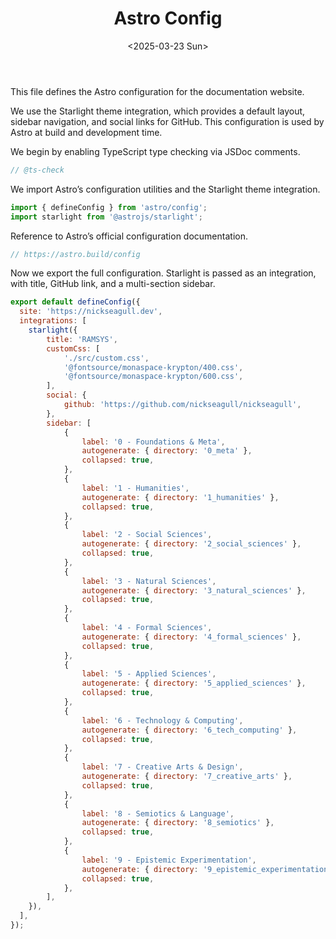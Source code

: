 #+TITLE: Astro Config
#+DATE: <2025-03-23 Sun>
#+hugo_section: docs/0_meta/0a_website_generation

This file defines the Astro configuration for the documentation website.

We use the Starlight theme integration, which provides a default layout, sidebar navigation, and social links for GitHub. This configuration is used by Astro at build and development time.

We begin by enabling TypeScript type checking via JSDoc comments.

#+begin_src javascript :tangle ../../.webgen/astro.config.mjs
// @ts-check
#+end_src

We import Astro’s configuration utilities and the Starlight theme integration.

#+begin_src javascript :tangle ../../.webgen/astro.config.mjs
import { defineConfig } from 'astro/config';
import starlight from '@astrojs/starlight';
#+end_src

Reference to Astro’s official configuration documentation.

#+begin_src javascript :tangle ../../.webgen/astro.config.mjs
// https://astro.build/config
#+end_src

Now we export the full configuration. Starlight is passed as an integration, with title, GitHub link, and a multi-section sidebar.

#+begin_src javascript :tangle ../../.webgen/astro.config.mjs
export default defineConfig({
  site: 'https://nickseagull.dev',
  integrations: [
    starlight({
        title: 'RAMSYS',
        customCss: [
            './src/custom.css',
            '@fontsource/monaspace-krypton/400.css',
            '@fontsource/monaspace-krypton/600.css',
        ],
        social: {
            github: 'https://github.com/nickseagull/nickseagull',
        },
        sidebar: [
            {
                label: '0 - Foundations & Meta',
                autogenerate: { directory: '0_meta' },
                collapsed: true,
            },
            {
                label: '1 - Humanities',
                autogenerate: { directory: '1_humanities' },
                collapsed: true,
            },
            {
                label: '2 - Social Sciences',
                autogenerate: { directory: '2_social_sciences' },
                collapsed: true,
            },
            {
                label: '3 - Natural Sciences',
                autogenerate: { directory: '3_natural_sciences' },
                collapsed: true,
            },
            {
                label: '4 - Formal Sciences',
                autogenerate: { directory: '4_formal_sciences' },
                collapsed: true,
            },
            {
                label: '5 - Applied Sciences',
                autogenerate: { directory: '5_applied_sciences' },
                collapsed: true,
            },
            {
                label: '6 - Technology & Computing',
                autogenerate: { directory: '6_tech_computing' },
                collapsed: true,
            },
            {
                label: '7 - Creative Arts & Design',
                autogenerate: { directory: '7_creative_arts' },
                collapsed: true,
            },
            {
                label: '8 - Semiotics & Language',
                autogenerate: { directory: '8_semiotics' },
                collapsed: true,
            },
            {
                label: '9 - Epistemic Experimentation',
                autogenerate: { directory: '9_epistemic_experimentation' },
                collapsed: true,
            },
        ],
    }),
  ],
});
#+end_src
